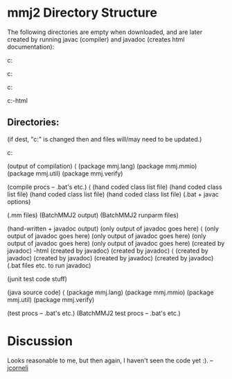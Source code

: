 #+STARTUP: showeverything logdone
#+options: num:nil

* mmj2 Directory Structure

The following directories are empty when
downloaded, and are later created by
running javac (compiler) and javadoc
(creates html documentation):

c:\mmj2\classes

c:\mmj2\doc\mmj

c:\mmj2\doc\resources

c:\mmj2\doc\src-html



** Directories:
(if dest, "c:\mmj2" is changed then
 \windows and \runparm files 
will/may need to be updated.)

c:\mmj2 

    \classes  (output of compilation)
        \mmj
            \lang               (package mmj.lang)
            \mmio               (package mmj.mmio)
            \util               (package mmj.util)
            \verify             (package mmj.verify)

    \compile                    (compile procs -- .bat's etc.)
        \mmj
            \lang               (hand coded class list file)
            \mmio               (hand coded class list file)
            \util               (hand coded class list file)
            \verify             (hand coded class list file)
        \windows                (.bat + javac options)

    \data
        \mm                     (.mm files)
        \result                 (BatchMMJ2 output)
        \runparm              
            \windows            (BatchMMJ2 runparm files)

    \doc                        (hand-written + javadoc output)
        \mmj                    (only output of javadoc goes here)
            \lang               (only output of javadoc goes here)
            \mmio               (only output of javadoc goes here)
            \util               (only output of javadoc goes here)
            \verify             (only output of javadoc goes here)
        \resources              (created by javadoc)
        \src-html               (created by javadoc)
            \mmj                (created by javadoc)
                \lang           (created by javadoc)
                \mmio           (created by javadoc)
                \util           (created by javadoc)
                \verify         (created by javadoc)
        \windows                (.bat files etc. to run javadoc)

    \junit                      (junit test code stuff)

    \src                        (java source code)
        \mmj
            \lang               (package mmj.lang)
            \mmio               (package mmj.mmio)
            \util               (package mmj.util)
            \verify             (package mmj.verify)

    \test                       (test procs -- .bat's etc.)
        \windows                (BatchMMJ2 test procs -- .bat's etc.)


* Discussion

Looks reasonable to me, but then again, I haven't seen the code yet :).
--[[file:jcorneli.org][jcorneli]]
